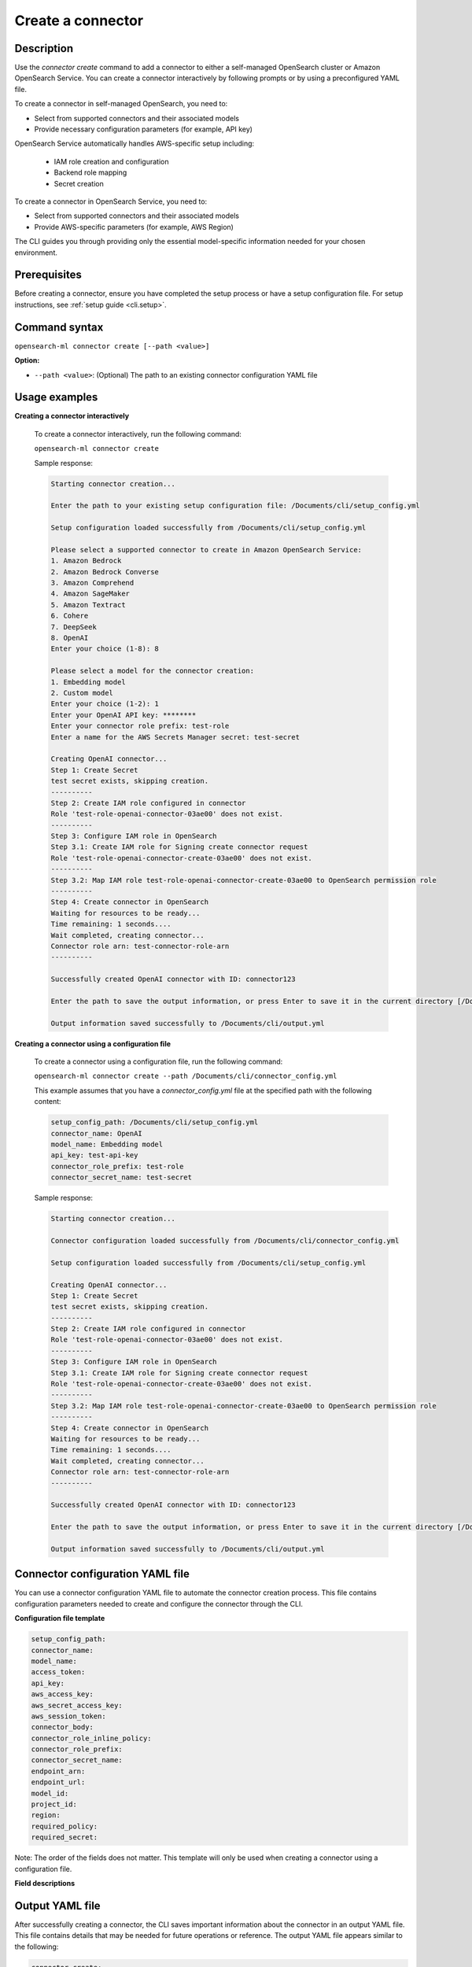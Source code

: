 .. _cli.create_connector:

==================
Create a connector
==================

Description
~~~~~~~~~~~

Use the `connector create` command to add a connector to either a self-managed OpenSearch cluster or Amazon OpenSearch Service. You can create a connector interactively by following prompts or by using a preconfigured YAML file.

To create a connector in self-managed OpenSearch, you need to:

* Select from supported connectors and their associated models
* Provide necessary configuration parameters (for example, API key)

OpenSearch Service automatically handles AWS-specific setup including:

  * IAM role creation and configuration
  * Backend role mapping
  * Secret creation

To create a connector in OpenSearch Service, you need to:

* Select from supported connectors and their associated models
* Provide AWS-specific parameters (for example, AWS Region)

The CLI guides you through providing only the essential model-specific information needed for your chosen environment.

Prerequisites
~~~~~~~~~~~~~

Before creating a connector, ensure you have completed the setup process or have a setup configuration file. 
For setup instructions, see :ref:`setup guide <cli.setup>`.

Command syntax
~~~~~~~~~~~~~~

``opensearch-ml connector create [--path <value>]``

**Option:**

* ``--path <value>``: (Optional) The path to an existing connector configuration YAML file

Usage examples
~~~~~~~~~~~~~~

**Creating a connector interactively**

    To create a connector interactively, run the following command:

    ``opensearch-ml connector create``

    Sample response:

    .. code-block:: plaintext

        Starting connector creation...

        Enter the path to your existing setup configuration file: /Documents/cli/setup_config.yml

        Setup configuration loaded successfully from /Documents/cli/setup_config.yml

        Please select a supported connector to create in Amazon OpenSearch Service:
        1. Amazon Bedrock
        2. Amazon Bedrock Converse
        3. Amazon Comprehend
        4. Amazon SageMaker
        5. Amazon Textract
        6. Cohere
        7. DeepSeek
        8. OpenAI
        Enter your choice (1-8): 8

        Please select a model for the connector creation: 
        1. Embedding model
        2. Custom model
        Enter your choice (1-2): 1
        Enter your OpenAI API key: ********
        Enter your connector role prefix: test-role    
        Enter a name for the AWS Secrets Manager secret: test-secret

        Creating OpenAI connector...
        Step 1: Create Secret
        test secret exists, skipping creation.
        ----------
        Step 2: Create IAM role configured in connector
        Role 'test-role-openai-connector-03ae00' does not exist.
        ----------
        Step 3: Configure IAM role in OpenSearch
        Step 3.1: Create IAM role for Signing create connector request
        Role 'test-role-openai-connector-create-03ae00' does not exist.
        ----------
        Step 3.2: Map IAM role test-role-openai-connector-create-03ae00 to OpenSearch permission role
        ----------
        Step 4: Create connector in OpenSearch
        Waiting for resources to be ready...
        Time remaining: 1 seconds....
        Wait completed, creating connector...
        Connector role arn: test-connector-role-arn
        ----------

        Successfully created OpenAI connector with ID: connector123

        Enter the path to save the output information, or press Enter to save it in the current directory [/Documents/cli/output.yml]:

        Output information saved successfully to /Documents/cli/output.yml

**Creating a connector using a configuration file**

    To create a connector using a configuration file, run the following command:

    ``opensearch-ml connector create --path /Documents/cli/connector_config.yml``

    This example assumes that you have a `connector_config.yml` file at the specified path with the following content:

    .. code-block:: yaml

        setup_config_path: /Documents/cli/setup_config.yml
        connector_name: OpenAI
        model_name: Embedding model
        api_key: test-api-key
        connector_role_prefix: test-role
        connector_secret_name: test-secret


    Sample response:

    .. code-block:: plaintext

        Starting connector creation...

        Connector configuration loaded successfully from /Documents/cli/connector_config.yml

        Setup configuration loaded successfully from /Documents/cli/setup_config.yml

        Creating OpenAI connector...
        Step 1: Create Secret
        test secret exists, skipping creation.
        ----------
        Step 2: Create IAM role configured in connector
        Role 'test-role-openai-connector-03ae00' does not exist.
        ----------
        Step 3: Configure IAM role in OpenSearch
        Step 3.1: Create IAM role for Signing create connector request
        Role 'test-role-openai-connector-create-03ae00' does not exist.
        ----------
        Step 3.2: Map IAM role test-role-openai-connector-create-03ae00 to OpenSearch permission role
        ----------
        Step 4: Create connector in OpenSearch
        Waiting for resources to be ready...
        Time remaining: 1 seconds....
        Wait completed, creating connector...
        Connector role arn: test-connector-role-arn
        ----------

        Successfully created OpenAI connector with ID: connector123

        Enter the path to save the output information, or press Enter to save it in the current directory [/Documents/cli/output.yml]:

        Output information saved successfully to /Documents/cli/output.yml

Connector configuration YAML file
~~~~~~~~~~~~~~~~~~~~~~~~~~~~~~~~~

You can use a connector configuration YAML file to automate the connector creation process. This file contains configuration parameters needed to create and configure the connector through the CLI.

**Configuration file template**

.. code-block:: yaml

    setup_config_path:
    connector_name:
    model_name:
    access_token:
    api_key:
    aws_access_key:
    aws_secret_access_key:
    aws_session_token:
    connector_body:
    connector_role_inline_policy:
    connector_role_prefix:
    connector_secret_name:
    endpoint_arn:
    endpoint_url:
    model_id:
    project_id:
    region:
    required_policy:
    required_secret:

Note: The order of the fields does not matter. This template will only be used when creating a connector using a configuration file.


**Field descriptions**

.. csv-table::
   :file: connector_config.csv
   :widths: 20, 50, 30
   :header-rows: 1

Output YAML file
~~~~~~~~~~~~~~~~

After successfully creating a connector, the CLI saves important information about the connector in an output YAML file. This file contains details that may be needed for future operations or reference. The output YAML file appears similar to the following:

.. code-block:: yaml

    connector_create:
    - connector_id: connector123
      connector_name: OpenAI embedding model connector
      connector_role_arn: test-connector-role-arn
      connector_role_name: test-role-openai-connector-03ae00
      connector_secret_arn: test-connector-secret-arn
      connector_secret_name: test-secret

Supported connectors and models
~~~~~~~~~~~~~~~~~~~~~~~~~~~~~~~

**Amazon OpenSearch Service**

The create connector command supports the following models for OpenSearch Service.

.. csv-table::
   :file: aos_connector.csv
   :widths: 40 60
   :header-rows: 1

**Self-managed OpenSearch**

The create connector command supports the following models for self-managed OpenSearch.

.. csv-table::
   :file: opensource_connector.csv
   :widths: 40 60
   :header-rows: 1

Note: Custom connectors and models are supported for all connector types in both OpenSearch Service and self-managed OpenSearch.